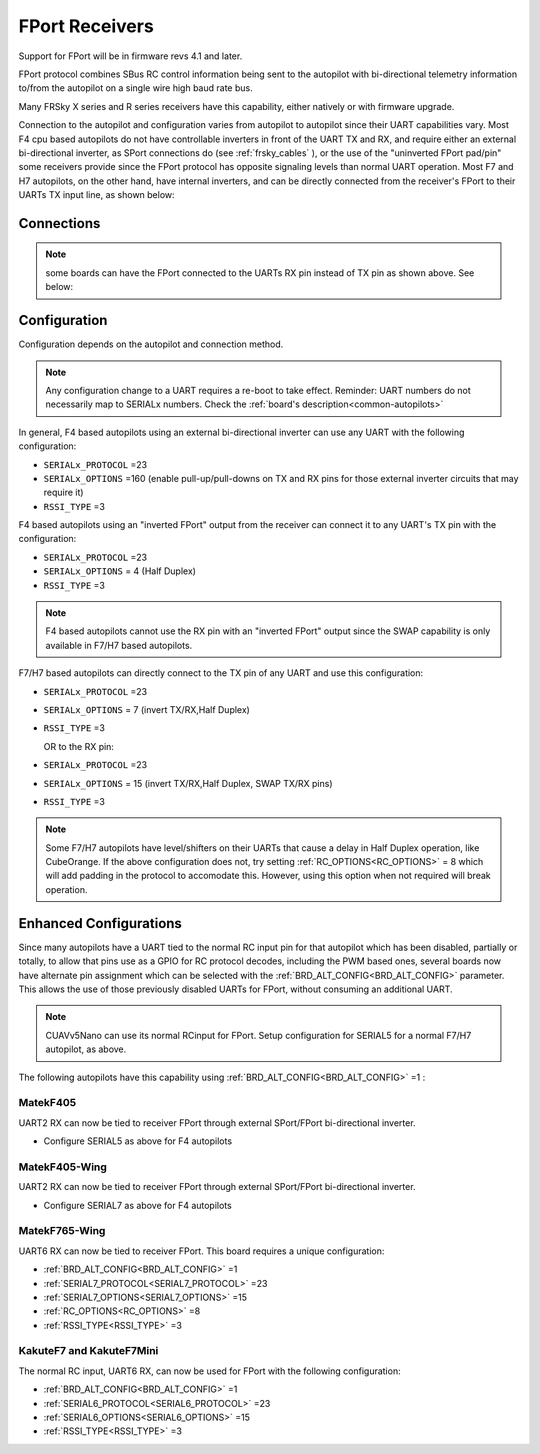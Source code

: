 .. _common-FPort-receivers:

===============
FPort Receivers
===============

Support for FPort will be in firmware revs 4.1 and later.

FPort protocol combines SBus RC control information being sent to the autopilot with bi-directional telemetry information to/from the autopilot on a single wire high baud rate bus.

Many FRSky X series and R series receivers have this capability, either natively or with firmware upgrade.

Connection to the autopilot and configuration varies from autopilot to autopilot since their UART capabilities vary. Most F4 cpu based autopilots do not have controllable inverters in front of the UART TX and RX, and require either an external bi-directional inverter, as SPort connections do (see :ref:`frsky_cables` ), or the use of the "uninverted FPort pad/pin" some receivers provide since the FPort protocol has opposite signaling levels than normal UART operation.
Most F7 and H7 autopilots, on the other hand, have internal inverters, and can be directly connected from the receiver's FPort to their UARTs TX input line, as shown below:

Connections
===========

.. image:: ../../../images/FPort-wiring-a.jpg
    :target: ../_images/FPort-wiring-a.jpg

.. image:: ../../../images/FPort-wiring-b.jpg
    :target: ../_images/FPort-wiring-b.jpg

.. image:: ../../../images/FPort-wiring-c.jpg
    :target: ../_images/FPort-wiring-c.jpg


.. note:: some boards can have the FPort connected to the UARTs RX pin instead of TX pin as shown above. See below:

Configuration
=============

Configuration depends on the autopilot and connection method.

.. note:: Any configuration change to a UART requires a re-boot to take effect. Reminder: UART numbers do not necessarily map to SERIALx numbers. Check the :ref:`board's description<common-autopilots>`


In general, F4 based autopilots using an external bi-directional inverter can use any UART with the following configuration:

-   ``SERIALx_PROTOCOL`` =23
-   ``SERIALx_OPTIONS`` =160 (enable pull-up/pull-downs on TX and RX pins for those external inverter circuits that may require it)
-   ``RSSI_TYPE`` =3

F4 based autopilots using an "inverted FPort" output from the receiver can connect it to any  UART's TX pin with the configuration:

-   ``SERIALx_PROTOCOL`` =23
-   ``SERIALx_OPTIONS`` = 4 (Half Duplex) 
-   ``RSSI_TYPE`` =3

.. note:: F4 based autopilots cannot use the RX pin with an "inverted FPort" output since the SWAP capability is only available in F7/H7 based autopilots.


F7/H7 based autopilots can directly connect to the TX pin of any UART and use this configuration:

-   ``SERIALx_PROTOCOL`` =23
-   ``SERIALx_OPTIONS`` =  7 (invert TX/RX,Half Duplex)
-   ``RSSI_TYPE`` =3

    OR to the RX pin:

-   ``SERIALx_PROTOCOL`` =23
-   ``SERIALx_OPTIONS`` =  15 (invert TX/RX,Half Duplex, SWAP TX/RX pins)
-   ``RSSI_TYPE`` =3


.. note:: Some F7/H7 autopilots have level/shifters on their UARTs that cause a delay in Half Duplex operation, like CubeOrange. If the above configuration does not, try setting :ref:`RC_OPTIONS<RC_OPTIONS>` = 8 which will add padding in the protocol to accomodate this. However, using this option when not required will break operation.


Enhanced Configurations
=======================

Since many autopilots have a UART tied to the normal RC input pin for that autopilot which has been disabled, partially or totally, to allow that pins use as a GPIO for RC protocol decodes, including the PWM based ones, several boards now have alternate pin assignment which can be selected with the :ref:`BRD_ALT_CONFIG<BRD_ALT_CONFIG>` parameter. This allows the use of those previously disabled UARTs for FPort, without consuming an additional UART.

.. note:: CUAVv5Nano can use its normal RCinput for FPort. Setup configuration for SERIAL5 for a normal F7/H7 autopilot, as above.

The following autopilots have this capability using :ref:`BRD_ALT_CONFIG<BRD_ALT_CONFIG>` =1 :

MatekF405
--------------------------
UART2 RX can now be tied to receiver FPort through external SPort/FPort bi-directional inverter.

- Configure SERIAL5 as above for F4 autopilots


MatekF405-Wing
--------------
UART2 RX can now be tied to receiver FPort through external SPort/FPort bi-directional inverter.

- Configure SERIAL7 as above for F4 autopilots

MatekF765-Wing
--------------
UART6 RX can now be tied to receiver FPort. This board requires a unique configuration:

- :ref:`BRD_ALT_CONFIG<BRD_ALT_CONFIG>`  =1
- :ref:`SERIAL7_PROTOCOL<SERIAL7_PROTOCOL>` =23
- :ref:`SERIAL7_OPTIONS<SERIAL7_OPTIONS>` =15
- :ref:`RC_OPTIONS<RC_OPTIONS>` =8
- :ref:`RSSI_TYPE<RSSI_TYPE>` =3

KakuteF7 and KakuteF7Mini
-------------------------
The normal RC input, UART6 RX, can now be used for FPort with the following configuration:

- :ref:`BRD_ALT_CONFIG<BRD_ALT_CONFIG>` =1
- :ref:`SERIAL6_PROTOCOL<SERIAL6_PROTOCOL>` =23
- :ref:`SERIAL6_OPTIONS<SERIAL6_OPTIONS>` =15
- :ref:`RSSI_TYPE<RSSI_TYPE>` =3

